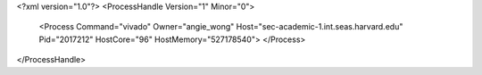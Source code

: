 <?xml version="1.0"?>
<ProcessHandle Version="1" Minor="0">
    <Process Command="vivado" Owner="angie_wong" Host="sec-academic-1.int.seas.harvard.edu" Pid="2017212" HostCore="96" HostMemory="527178540">
    </Process>
</ProcessHandle>
